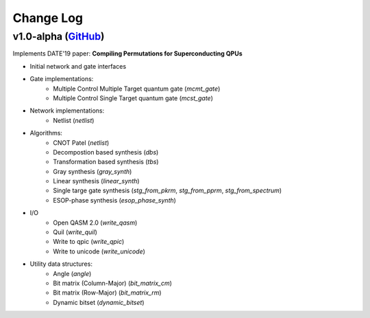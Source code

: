 Change Log
==========

v1.0-alpha (`GitHub <https://github.com/boschmitt/tweedledum/tree/v1.0-alpha>`_) 
--------------------------------------------------------------------------------

Implements DATE'19 paper: **Compiling Permutations for Superconducting QPUs**

* Initial network and gate interfaces 
* Gate implementations:
    - Multiple Control Multiple Target quantum gate (`mcmt_gate`)
    - Multiple Control Single Target quantum gate (`mcst_gate`)
* Network implementations:
    - Netlist (`netlist`)
* Algorithms:
    - CNOT Patel (`netlist`)
    - Decompostion based synthesis (`dbs`)
    - Transformation based synthesis (`tbs`)
    - Gray synthesis (`gray_synth`)
    - Linear synthesis (`linear_synth`)
    - Single targe gate synthesis (`stg_from_pkrm`, `stg_from_pprm`, `stg_from_spectrum`)
    - ESOP-phase synthesis (`esop_phase_synth`)
* I/O
    - Open QASM 2.0 (`write_qasm`)
    - Quil (`write_quil`)
    - Write to qpic (`write_qpic`)
    - Write to unicode (`write_unicode`) 
* Utility data structures:
    - Angle (`angle`)
    - Bit matrix (Column-Major) (`bit_matrix_cm`)
    - Bit matrix (Row-Major) (`bit_matrix_rm`)
    - Dynamic bitset (`dynamic_bitset`)

